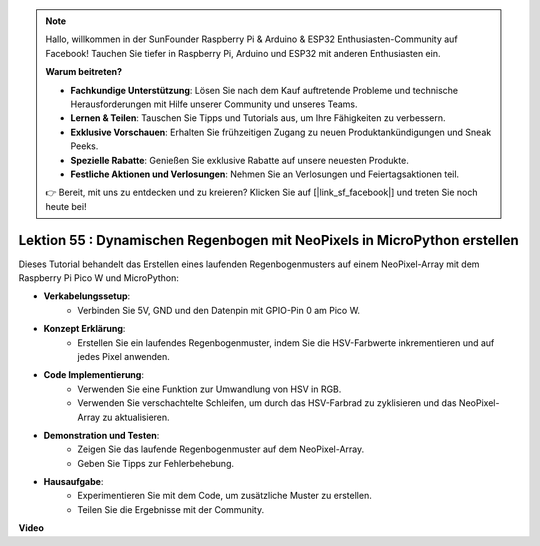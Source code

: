 .. note::

    Hallo, willkommen in der SunFounder Raspberry Pi & Arduino & ESP32 Enthusiasten-Community auf Facebook! Tauchen Sie tiefer in Raspberry Pi, Arduino und ESP32 mit anderen Enthusiasten ein.

    **Warum beitreten?**

    - **Fachkundige Unterstützung**: Lösen Sie nach dem Kauf auftretende Probleme und technische Herausforderungen mit Hilfe unserer Community und unseres Teams.
    - **Lernen & Teilen**: Tauschen Sie Tipps und Tutorials aus, um Ihre Fähigkeiten zu verbessern.
    - **Exklusive Vorschauen**: Erhalten Sie frühzeitigen Zugang zu neuen Produktankündigungen und Sneak Peeks.
    - **Spezielle Rabatte**: Genießen Sie exklusive Rabatte auf unsere neuesten Produkte.
    - **Festliche Aktionen und Verlosungen**: Nehmen Sie an Verlosungen und Feiertagsaktionen teil.

    👉 Bereit, mit uns zu entdecken und zu kreieren? Klicken Sie auf [|link_sf_facebook|] und treten Sie noch heute bei!

Lektion 55 : Dynamischen Regenbogen mit NeoPixels in MicroPython erstellen
================================================================================
Dieses Tutorial behandelt das Erstellen eines laufenden Regenbogenmusters auf einem NeoPixel-Array mit dem Raspberry Pi Pico W und MicroPython:

* **Verkabelungssetup**:
   - Verbinden Sie 5V, GND und den Datenpin mit GPIO-Pin 0 am Pico W.
* **Konzept Erklärung**:
   - Erstellen Sie ein laufendes Regenbogenmuster, indem Sie die HSV-Farbwerte inkrementieren und auf jedes Pixel anwenden.
* **Code Implementierung**:
   - Verwenden Sie eine Funktion zur Umwandlung von HSV in RGB.
   - Verwenden Sie verschachtelte Schleifen, um durch das HSV-Farbrad zu zyklisieren und das NeoPixel-Array zu aktualisieren.
* **Demonstration und Testen**:
   - Zeigen Sie das laufende Regenbogenmuster auf dem NeoPixel-Array.
   - Geben Sie Tipps zur Fehlerbehebung.
* **Hausaufgabe**:
   - Experimentieren Sie mit dem Code, um zusätzliche Muster zu erstellen.
   - Teilen Sie die Ergebnisse mit der Community.


**Video**

.. raw:: html

    <iframe width="700" height="500" src="https://www.youtube.com/embed/lZYEQLorXMY?si=nj7LHGxmNnCoVfqi" title="YouTube video player" frameborder="0" allow="accelerometer; autoplay; clipboard-write; encrypted-media; gyroscope; picture-in-picture; web-share" allowfullscreen></iframe>


